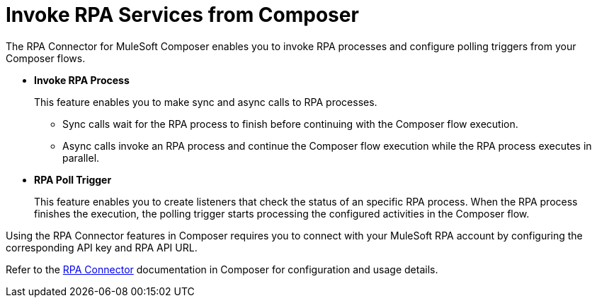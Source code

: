= Invoke RPA Services from Composer

The RPA Connector for MuleSoft Composer enables you to invoke RPA processes and configure polling triggers from your Composer flows.

* *Invoke RPA Process*
+
This feature enables you to make sync and async calls to RPA processes.
+
** Sync calls wait for the RPA process to finish before continuing with the Composer flow execution.
** Async calls invoke an RPA process and continue the Composer flow execution while the RPA process executes in parallel.
* *RPA Poll Trigger*
+
This feature enables you to create listeners that check the status of an specific RPA process. When the RPA process finishes the execution, the polling trigger starts processing the configured activities in the Composer flow.

Using the RPA Connector features in Composer requires you to connect with your MuleSoft RPA account by configuring the corresponding API key and RPA API URL.

Refer to the xref:composer::ms_composer_rpa_reference.adoc[RPA Connector] documentation in Composer for configuration and usage details.
